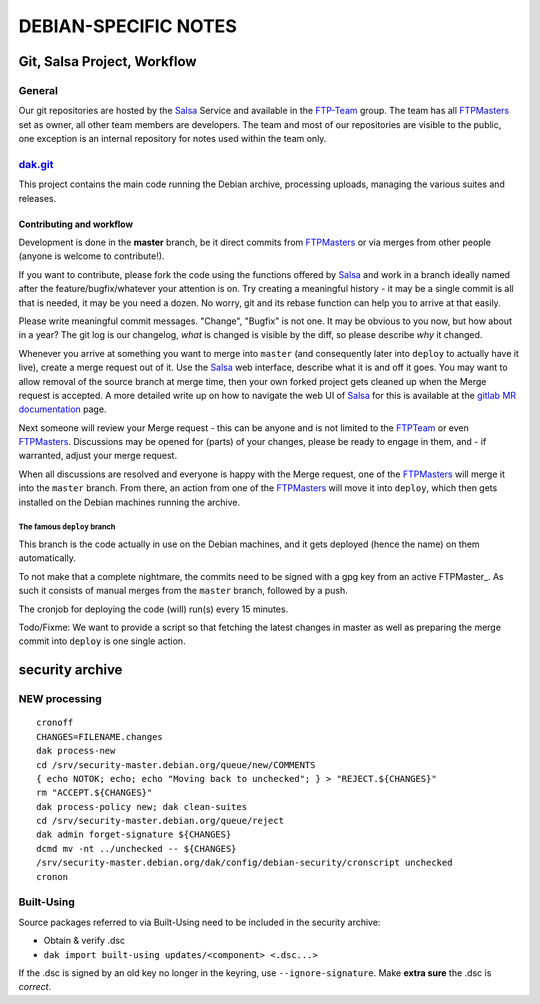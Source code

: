 DEBIAN-SPECIFIC NOTES
************************************************************************

Git, Salsa Project, Workflow
------------------------------------------------------------------------

General
========================================================================
Our git repositories are hosted by the Salsa_ Service and available in
the FTP-Team_ group. The team has all FTPMasters_ set as owner, all
other team members are developers. The team and most of our repositories
are visible to the public, one exception is an internal repository for
notes used within the team only.


dak.git_
========================================================================
This project contains the main code running the Debian archive,
processing uploads, managing the various suites and releases.

Contributing and workflow
........................................................................
Development is done in the **master** branch, be it direct commits
from FTPMasters_ or via merges from other people (anyone is welcome to
contribute!).

If you want to contribute, please fork the code using the functions
offered by Salsa_ and work in a branch ideally named after the
feature/bugfix/whatever your attention is on. Try creating a
meaningful history - it may be a single commit is all that is needed,
it may be you need a dozen. No worry, git and its rebase function can
help you to arrive at that easily.

Please write meaningful commit messages. "Change", "Bugfix" is not
one. It may be obvious to you now, but how about in a year? The git
log is our changelog, *what* is changed is visible by the diff, so
please describe *why* it changed.

Whenever you arrive at something you want to merge into ``master`` (and
consequently later into ``deploy`` to actually have it live), create a
merge request out of it. Use the Salsa_ web interface, describe what
it is and off it goes. You may want to allow removal of the source
branch at merge time, then your own forked project gets cleaned up
when the |MR| is accepted. A more detailed write up on how to navigate
the web UI of Salsa_ for this is available at the `gitlab MR
documentation`_ page.

Next someone will review your |MR| - this can be anyone and is not
limited to the FTPTeam_ or even FTPMasters_. Discussions may be opened
for (parts) of your changes, please be ready to engage in them, and -
if warranted, adjust your merge request.

When all discussions are resolved and everyone is happy with the |MR|,
one of the FTPMasters_ will merge it into the ``master`` branch.
From there, an action from one of the FTPMasters_ will move it into
``deploy``, which then gets installed on the Debian machines running
the archive.

The famous ``deploy`` branch
########################################################################
This branch is the code actually in use on the Debian machines, and it
gets deployed (hence the name) on them automatically.

To not make that a complete nightmare, the commits need to be signed
with a gpg key from an active FTPMaster_. As such it consists of
manual merges from the ``master`` branch, followed by a push.

The cronjob for deploying the code (will) run(s) every 15 minutes.

Todo/Fixme: We want to provide a script so that fetching the latest
changes in master as well as preparing the merge commit into
``deploy`` is one single action.

security archive
------------------------------------------------------------------------

NEW processing
========================================================================

::

    cronoff
    CHANGES=FILENAME.changes
    dak process-new
    cd /srv/security-master.debian.org/queue/new/COMMENTS
    { echo NOTOK; echo; echo "Moving back to unchecked"; } > "REJECT.${CHANGES}"
    rm "ACCEPT.${CHANGES}"
    dak process-policy new; dak clean-suites
    cd /srv/security-master.debian.org/queue/reject
    dak admin forget-signature ${CHANGES}
    dcmd mv -nt ../unchecked -- ${CHANGES}
    /srv/security-master.debian.org/dak/config/debian-security/cronscript unchecked
    cronon

Built-Using
========================================================================
Source packages referred to via Built-Using need to be included in the
security archive:

- Obtain & verify .dsc
- ``dak import built-using updates/<component> <.dsc...>``

If the .dsc is signed by an old key no longer in the keyring, use
``--ignore-signature``. Make **extra sure** the .dsc is *correct*.



.. Links and Stuff
.. _Salsa: http://salsa.debian.org/
.. _FTP-Team: https://salsa.debian.org/ftp-team/
.. _FTPMasters: https://www.debian.org/intro/organization#ftpmasters
.. _FTPTeam: https://www.debian.org/intro/organization#ftpmaster
.. _dak.git: https://salsa.debian.org/ftp-team/dak
.. _gitlabsmrdocs: https://docs.gitlab.com/ce/gitlab-basics/add-merge-request.html
.. _gitlab MR documentation: https://docs.gitlab.com/ce/gitlab-basics/add-merge-request.html
.. |MR| replace:: Merge request

